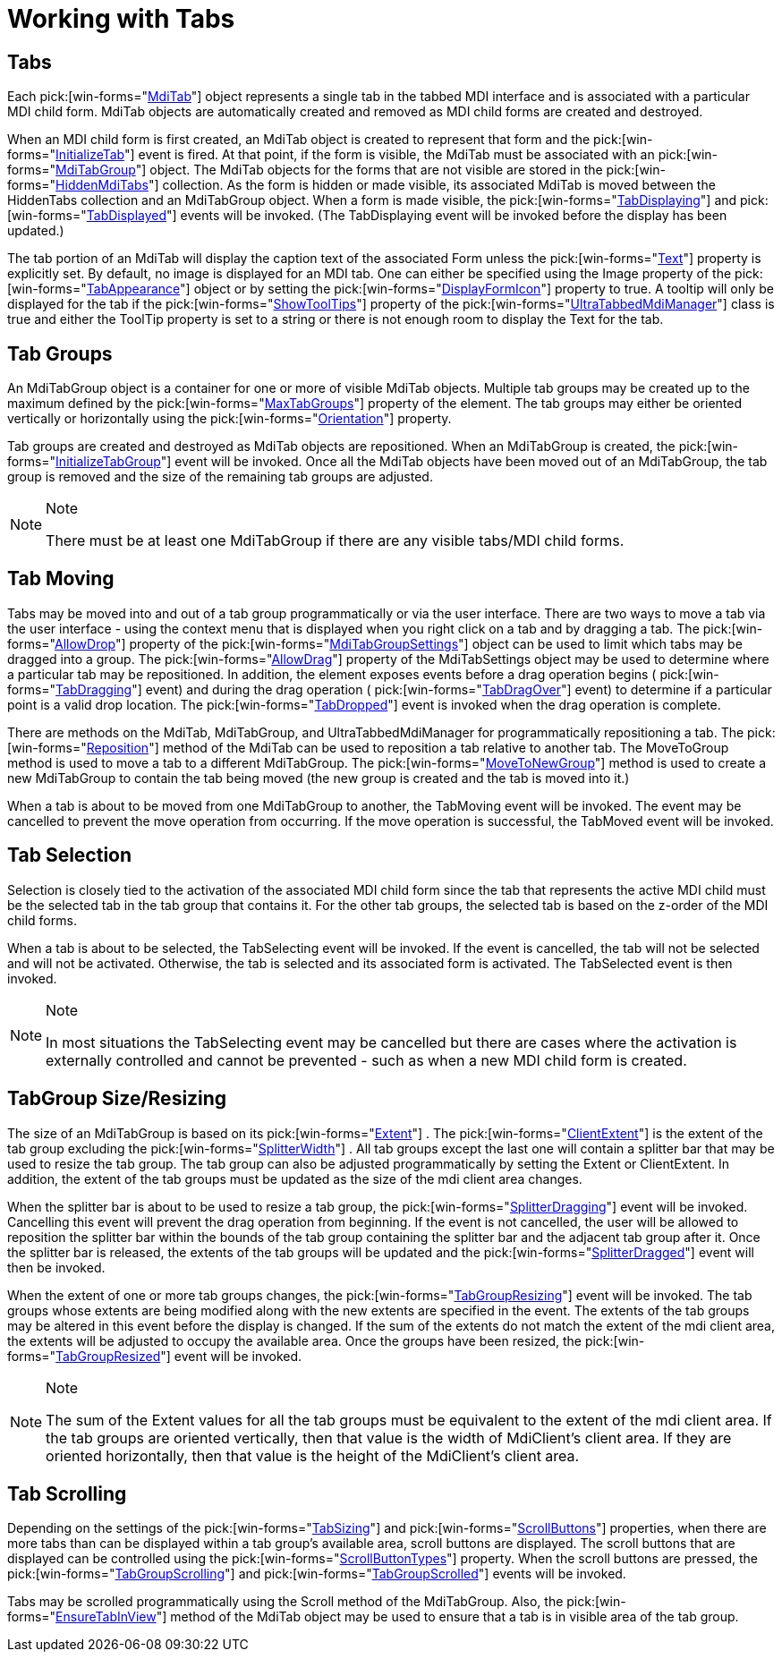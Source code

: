 ﻿////

|metadata|
{
    "name": "wintabbedmdimanager-working-with-tabs",
    "controlName": ["WinTabbedMdiManager"],
    "tags": [],
    "guid": "{6708E865-36DB-493C-9F96-0EB2E5569B1D}",  
    "buildFlags": [],
    "createdOn": "2005-07-07T00:00:00Z"
}
|metadata|
////

= Working with Tabs

== Tabs

Each  pick:[win-forms="link:{ApiPlatform}win.ultrawintabbedmdi{ApiVersion}~infragistics.win.ultrawintabbedmdi.mditab.html[MdiTab]"]  object represents a single tab in the tabbed MDI interface and is associated with a particular MDI child form. MdiTab objects are automatically created and removed as MDI child forms are created and destroyed.

When an MDI child form is first created, an MdiTab object is created to represent that form and the  pick:[win-forms="link:{ApiPlatform}win.ultrawintabbedmdi{ApiVersion}~infragistics.win.ultrawintabbedmdi.ultratabbedmdimanager~initializetab_ev.html[InitializeTab]"]  event is fired. At that point, if the form is visible, the MdiTab must be associated with an  pick:[win-forms="link:{ApiPlatform}win.ultrawintabbedmdi{ApiVersion}~infragistics.win.ultrawintabbedmdi.mditabgroup.html[MdiTabGroup]"]  object. The MdiTab objects for the forms that are not visible are stored in the  pick:[win-forms="link:{ApiPlatform}win.ultrawintabbedmdi{ApiVersion}~infragistics.win.ultrawintabbedmdi.hiddenmditabscollection.html[HiddenMdiTabs]"]  collection. As the form is hidden or made visible, its associated MdiTab is moved between the HiddenTabs collection and an MdiTabGroup object. When a form is made visible, the  pick:[win-forms="link:{ApiPlatform}win.ultrawintabbedmdi{ApiVersion}~infragistics.win.ultrawintabbedmdi.ultratabbedmdimanager~tabdisplaying_ev.html[TabDisplaying]"]  and  pick:[win-forms="link:{ApiPlatform}win.ultrawintabbedmdi{ApiVersion}~infragistics.win.ultrawintabbedmdi.ultratabbedmdimanager~tabdisplayed_ev.html[TabDisplayed]"]  events will be invoked. (The TabDisplaying event will be invoked before the display has been updated.)

The tab portion of an MdiTab will display the caption text of the associated Form unless the  pick:[win-forms="link:{ApiPlatform}win.ultrawintabbedmdi{ApiVersion}~infragistics.win.ultrawintabbedmdi.mditab~text.html[Text]"]  property is explicitly set. By default, no image is displayed for an MDI tab. One can either be specified using the Image property of the  pick:[win-forms="link:{ApiPlatform}win.ultrawintabbedmdi{ApiVersion}~infragistics.win.ultrawintabbedmdi.mditabsettings~tabappearance.html[TabAppearance]"]  object or by setting the  pick:[win-forms="link:{ApiPlatform}win.ultrawintabbedmdi{ApiVersion}~infragistics.win.ultrawintabbedmdi.mditabsettings~displayformicon.html[DisplayFormIcon]"]  property to true. A tooltip will only be displayed for the tab if the  pick:[win-forms="link:{ApiPlatform}win.ultrawintabbedmdi{ApiVersion}~infragistics.win.ultrawintabbedmdi.ultratabbedmdimanager~showtooltips.html[ShowToolTips]"]  property of the  pick:[win-forms="link:{ApiPlatform}win.ultrawintabbedmdi{ApiVersion}~infragistics.win.ultrawintabbedmdi.ultratabbedmdimanager.html[UltraTabbedMdiManager]"]  class is true and either the ToolTip property is set to a string or there is not enough room to display the Text for the tab.

== Tab Groups

An MdiTabGroup object is a container for one or more of visible MdiTab objects. Multiple tab groups may be created up to the maximum defined by the  pick:[win-forms="link:{ApiPlatform}win.ultrawintabbedmdi{ApiVersion}~infragistics.win.ultrawintabbedmdi.ultratabbedmdimanager~maxtabgroups.html[MaxTabGroups]"]  property of the element. The tab groups may either be oriented vertically or horizontally using the  pick:[win-forms="link:{ApiPlatform}win.ultrawintabbedmdi{ApiVersion}~infragistics.win.ultrawintabbedmdi.ultratabbedmdimanager~orientation.html[Orientation]"]  property.

Tab groups are created and destroyed as MdiTab objects are repositioned. When an MdiTabGroup is created, the  pick:[win-forms="link:{ApiPlatform}win.ultrawintabbedmdi{ApiVersion}~infragistics.win.ultrawintabbedmdi.ultratabbedmdimanager~initializetabgroup_ev.html[InitializeTabGroup]"]  event will be invoked. Once all the MdiTab objects have been moved out of an MdiTabGroup, the tab group is removed and the size of the remaining tab groups are adjusted.

.Note
[NOTE]
====
There must be at least one MdiTabGroup if there are any visible tabs/MDI child forms.
====

== Tab Moving

Tabs may be moved into and out of a tab group programmatically or via the user interface. There are two ways to move a tab via the user interface - using the context menu that is displayed when you right click on a tab and by dragging a tab. The  pick:[win-forms="link:{ApiPlatform}win.ultrawintabbedmdi{ApiVersion}~infragistics.win.ultrawintabbedmdi.mditabgroupsettings~allowdrop.html[AllowDrop]"]  property of the  pick:[win-forms="link:{ApiPlatform}win.ultrawintabbedmdi{ApiVersion}~infragistics.win.ultrawintabbedmdi.mditabgroupsettings.html[MdiTabGroupSettings]"]  object can be used to limit which tabs may be dragged into a group. The  pick:[win-forms="link:{ApiPlatform}win.ultrawintabbedmdi{ApiVersion}~infragistics.win.ultrawintabbedmdi.mditabsettings~allowdrag.html[AllowDrag]"]  property of the MdiTabSettings object may be used to determine where a particular tab may be repositioned. In addition, the element exposes events before a drag operation begins ( pick:[win-forms="link:{ApiPlatform}win.ultrawintabbedmdi{ApiVersion}~infragistics.win.ultrawintabbedmdi.ultratabbedmdimanager~tabdragging_ev.html[TabDragging]"]  event) and during the drag operation ( pick:[win-forms="link:{ApiPlatform}win.ultrawintabbedmdi{ApiVersion}~infragistics.win.ultrawintabbedmdi.ultratabbedmdimanager~tabdragover_ev.html[TabDragOver]"]  event) to determine if a particular point is a valid drop location. The  pick:[win-forms="link:{ApiPlatform}win.ultrawintabbedmdi{ApiVersion}~infragistics.win.ultrawintabbedmdi.ultratabbedmdimanager~tabdropped_ev.html[TabDropped]"]  event is invoked when the drag operation is complete.

There are methods on the MdiTab, MdiTabGroup, and UltraTabbedMdiManager for programmatically repositioning a tab. The  pick:[win-forms="link:{ApiPlatform}win.ultrawintabbedmdi{ApiVersion}~infragistics.win.ultrawintabbedmdi.mditab~reposition.html[Reposition]"]  method of the MdiTab can be used to reposition a tab relative to another tab. The MoveToGroup method is used to move a tab to a different MdiTabGroup. The  pick:[win-forms="link:{ApiPlatform}win.ultrawintabbedmdi{ApiVersion}~infragistics.win.ultrawintabbedmdi.mditab~movetonewgroup.html[MoveToNewGroup]"]  method is used to create a new MdiTabGroup to contain the tab being moved (the new group is created and the tab is moved into it.)

When a tab is about to be moved from one MdiTabGroup to another, the TabMoving event will be invoked. The event may be cancelled to prevent the move operation from occurring. If the move operation is successful, the TabMoved event will be invoked.

== Tab Selection

Selection is closely tied to the activation of the associated MDI child form since the tab that represents the active MDI child must be the selected tab in the tab group that contains it. For the other tab groups, the selected tab is based on the z-order of the MDI child forms.

When a tab is about to be selected, the TabSelecting event will be invoked. If the event is cancelled, the tab will not be selected and will not be activated. Otherwise, the tab is selected and its associated form is activated. The TabSelected event is then invoked.

.Note
[NOTE]
====
In most situations the TabSelecting event may be cancelled but there are cases where the activation is externally controlled and cannot be prevented - such as when a new MDI child form is created.
====

== TabGroup Size/Resizing

The size of an MdiTabGroup is based on its  pick:[win-forms="link:{ApiPlatform}win.ultrawintabbedmdi{ApiVersion}~infragistics.win.ultrawintabbedmdi.mditabgroup~extent.html[Extent]"] . The  pick:[win-forms="link:{ApiPlatform}win.ultrawintabbedmdi{ApiVersion}~infragistics.win.ultrawintabbedmdi.mditabgroup~clientextent.html[ClientExtent]"]  is the extent of the tab group excluding the  pick:[win-forms="link:{ApiPlatform}win.ultrawintabbedmdi{ApiVersion}~infragistics.win.ultrawintabbedmdi.ultratabbedmdimanager~splitterwidth.html[SplitterWidth]"] . All tab groups except the last one will contain a splitter bar that may be used to resize the tab group. The tab group can also be adjusted programmatically by setting the Extent or ClientExtent. In addition, the extent of the tab groups must be updated as the size of the mdi client area changes.

When the splitter bar is about to be used to resize a tab group, the  pick:[win-forms="link:{ApiPlatform}win.ultrawintabbedmdi{ApiVersion}~infragistics.win.ultrawintabbedmdi.ultratabbedmdimanager~splitterdragging_ev.html[SplitterDragging]"]  event will be invoked. Cancelling this event will prevent the drag operation from beginning. If the event is not cancelled, the user will be allowed to reposition the splitter bar within the bounds of the tab group containing the splitter bar and the adjacent tab group after it. Once the splitter bar is released, the extents of the tab groups will be updated and the  pick:[win-forms="link:{ApiPlatform}win.ultrawintabbedmdi{ApiVersion}~infragistics.win.ultrawintabbedmdi.ultratabbedmdimanager~splitterdragged_ev.html[SplitterDragged]"]  event will then be invoked.

When the extent of one or more tab groups changes, the  pick:[win-forms="link:{ApiPlatform}win.ultrawintabbedmdi{ApiVersion}~infragistics.win.ultrawintabbedmdi.ultratabbedmdimanager~tabgroupresizing_ev.html[TabGroupResizing]"]  event will be invoked. The tab groups whose extents are being modified along with the new extents are specified in the event. The extents of the tab groups may be altered in this event before the display is changed. If the sum of the extents do not match the extent of the mdi client area, the extents will be adjusted to occupy the available area. Once the groups have been resized, the  pick:[win-forms="link:{ApiPlatform}win.ultrawintabbedmdi{ApiVersion}~infragistics.win.ultrawintabbedmdi.ultratabbedmdimanager~tabgroupresized_ev.html[TabGroupResized]"]  event will be invoked.

.Note
[NOTE]
====
The sum of the Extent values for all the tab groups must be equivalent to the extent of the mdi client area. If the tab groups are oriented vertically, then that value is the width of MdiClient's client area. If they are oriented horizontally, then that value is the height of the MdiClient's client area.
====

== Tab Scrolling

Depending on the settings of the  pick:[win-forms="link:{ApiPlatform}win.ultrawintabbedmdi{ApiVersion}~infragistics.win.ultrawintabbedmdi.mditabgroupsettings~tabsizing.html[TabSizing]"]  and  pick:[win-forms="link:{ApiPlatform}win.ultrawintabbedmdi{ApiVersion}~infragistics.win.ultrawintabbedmdi.mditabgroupsettings~scrollbuttons.html[ScrollButtons]"]  properties, when there are more tabs than can be displayed within a tab group's available area, scroll buttons are displayed. The scroll buttons that are displayed can be controlled using the  pick:[win-forms="link:{ApiPlatform}win.ultrawintabbedmdi{ApiVersion}~infragistics.win.ultrawintabbedmdi.mditabgroupsettings~scrollbuttontypes.html[ScrollButtonTypes]"]  property. When the scroll buttons are pressed, the  pick:[win-forms="link:{ApiPlatform}win.ultrawintabbedmdi{ApiVersion}~infragistics.win.ultrawintabbedmdi.ultratabbedmdimanager~tabgroupscrolling_ev.html[TabGroupScrolling]"]  and  pick:[win-forms="link:{ApiPlatform}win.ultrawintabbedmdi{ApiVersion}~infragistics.win.ultrawintabbedmdi.ultratabbedmdimanager~tabgroupscrolled_ev.html[TabGroupScrolled]"]  events will be invoked.

Tabs may be scrolled programmatically using the Scroll method of the MdiTabGroup. Also, the  pick:[win-forms="link:{ApiPlatform}win.ultrawintabbedmdi{ApiVersion}~infragistics.win.ultrawintabbedmdi.mditab~ensuretabinview.html[EnsureTabInView]"]  method of the MdiTab object may be used to ensure that a tab is in visible area of the tab group.